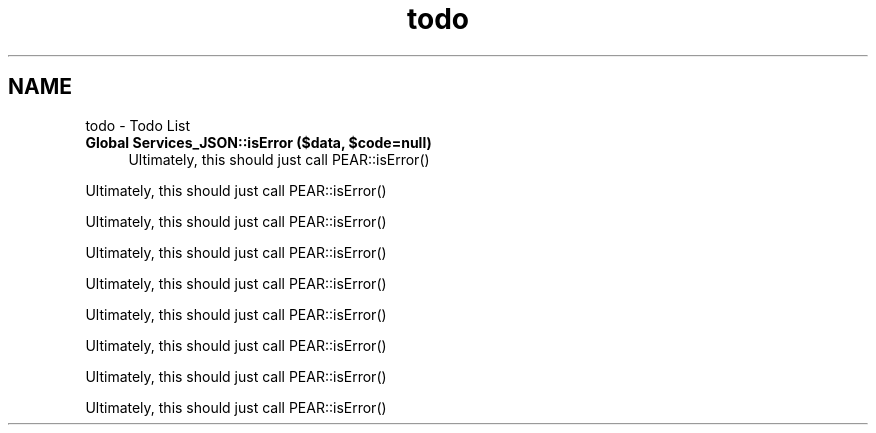 .TH "todo" 3 "Tue Jul 23 2013" "Version 4.11" "Xortify Honeypot Cloud Services" \" -*- nroff -*-
.ad l
.nh
.SH NAME
todo \- Todo List 

.IP "\fBGlobal \fBServices_JSON::isError\fP ($data, $code=null)\fP" 1c
Ultimately, this should just call PEAR::isError() 
.PP
Ultimately, this should just call PEAR::isError() 
.PP
Ultimately, this should just call PEAR::isError() 
.PP
Ultimately, this should just call PEAR::isError() 
.PP
Ultimately, this should just call PEAR::isError() 
.PP
Ultimately, this should just call PEAR::isError() 
.PP
Ultimately, this should just call PEAR::isError() 
.PP
Ultimately, this should just call PEAR::isError() 
.PP
Ultimately, this should just call PEAR::isError() 
.PP

